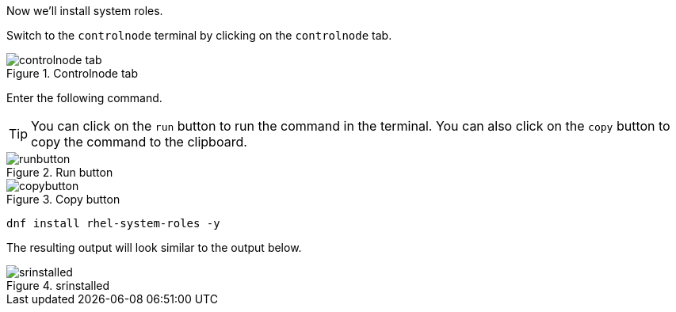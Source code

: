 Now we’ll install system roles.

Switch to the `controlnode` terminal by clicking on the `controlnode`
tab.

.Controlnode tab
image::controlnode-tab.png[controlnode tab]

Enter the following command.

TIP: You can click on the `+run+` button to run the command in the
terminal. You can also click on the `+copy+` button to copy the command
to the clipboard.

.Run button
image::run-button.png[runbutton]

.Copy button
image::copy-button.png[copybutton]

[source,bash,run]
----
dnf install rhel-system-roles -y
----

The resulting output will look similar to the output below.

.srinstalled
image::srinstalled.png[srinstalled]
